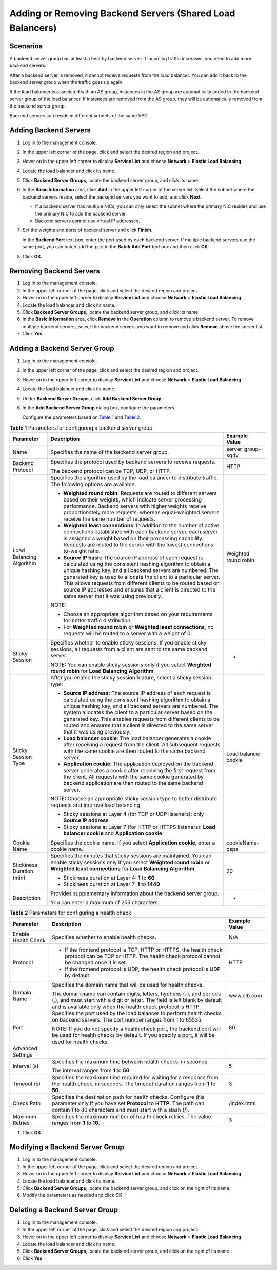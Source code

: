 Adding or Removing Backend Servers (Shared Load Balancers)
==========================================================

Scenarios
---------

A backend server group has at least a healthy backend server. If incoming traffic increases, you need to add more backend servers.

After a backend server is removed, it cannot receive requests from the load balancer. You can add it back to the backend server group when the traffic goes up again.

If the load balancer is associated with an AS group, instances in the AS group are automatically added to the backend server group of the load balancer. If instances are removed from the AS group, they will be automatically removed from the backend server group.

|image1|

Backend servers can reside in different subnets of the same VPC.

Adding Backend Servers
----------------------

#. Log in to the management console.

#. In the upper left corner of the page, click |image2| and select the desired region and project.

#. Hover on |image3| in the upper left corner to display **Service List** and choose **Network** > **Elastic Load Balancing**.

#. Locate the load balancer and click its name.

#. Click **Backend Server Groups**, locate the backend server group, and click its name.

#. In the **Basic Information** area, click **Add** in the upper left corner of the server list. Select the subnet where the backend servers reside, select the backend servers you want to add, and click **Next**.\ |image4|

   -  If a backend server has multiple NICs, you can only select the subnet where the primary NIC resides and use the primary NIC to add the backend server.
   -  Backend servers cannot use virtual IP addresses.

#. Set the weights and ports of backend server and click **Finish**.\ |image5|

   In the **Backend Port** text box, enter the port used by each backend server. If multiple backend servers use the same port, you can batch add the port in the **Batch Add Port** text box and then click **OK**.

#. Click **OK**.

Removing Backend Servers
------------------------

#. Log in to the management console.
#. In the upper left corner of the page, click |image6| and select the desired region and project.
#. Hover on |image7| in the upper left corner to display **Service List** and choose **Network** > **Elastic Load Balancing**.
#. Locate the load balancer and click its name.
#. Click **Backend Server Groups**, locate the backend server group, and click its name.
#. In the **Basic Information** area, click **Remove** in the **Operation** column to remove a backend server. To remove multiple backend servers, select the backend servers you want to remove and click **Remove** above the server list.
#. Click **Yes**.

Adding a Backend Server Group
-----------------------------

#. Log in to the management console.

#. In the upper left corner of the page, click |image8| and select the desired region and project.

#. Hover on |image9| in the upper left corner to display **Service List** and choose **Network** > **Elastic Load Balancing**.

#. Locate the load balancer and click its name.

#. Under **Backend Server Groups**, click **Add Backend Server Group**.

#. In the **Add Backend Server Group** dialog box, configure the parameters.

   Configure the parameters based on `Table 1 <#en-us_topic_0052569729__table299811529239>`__ and `Table 2 <#en-us_topic_0052569729__table1022053182319>`__.



.. _en-us_topic_0052569729__table299811529239:

.. table:: **Table 1** Parameters for configuring a backend server group

   +---------------------------------------+---------------------------------------+---------------------------------------+
   | Parameter                             | **Description**                       | **Example Value**                     |
   +=======================================+=======================================+=======================================+
   | Name                                  | Specifies the name of the backend     | server_group-sq4v                     |
   |                                       | server group.                         |                                       |
   +---------------------------------------+---------------------------------------+---------------------------------------+
   | Backend Protocol                      | Specifies the protocol used by        | HTTP                                  |
   |                                       | backend servers to receive requests.  |                                       |
   |                                       |                                       |                                       |
   |                                       | The backend protocol can be TCP, UDP, |                                       |
   |                                       | or HTTP.                              |                                       |
   +---------------------------------------+---------------------------------------+---------------------------------------+
   | Load Balancing Algorithm              | Specifies the algorithm used by the   | Weighted round robin                  |
   |                                       | load balancer to distribute traffic.  |                                       |
   |                                       | The following options are available:  |                                       |
   |                                       |                                       |                                       |
   |                                       | -  **Weighted round robin**: Requests |                                       |
   |                                       |    are routed to different servers    |                                       |
   |                                       |    based on their weights, which      |                                       |
   |                                       |    indicate server processing         |                                       |
   |                                       |    performance. Backend servers with  |                                       |
   |                                       |    higher weights receive             |                                       |
   |                                       |    proportionately more requests,     |                                       |
   |                                       |    whereas equal-weighted servers     |                                       |
   |                                       |    receive the same number of         |                                       |
   |                                       |    requests.                          |                                       |
   |                                       | -  **Weighted least connections**: In |                                       |
   |                                       |    addition to the number of active   |                                       |
   |                                       |    connections established with each  |                                       |
   |                                       |    backend server, each server is     |                                       |
   |                                       |    assigned a weight based on their   |                                       |
   |                                       |    processing capability. Requests    |                                       |
   |                                       |    are routed to the server with the  |                                       |
   |                                       |    lowest connections-to-weight       |                                       |
   |                                       |    ratio.                             |                                       |
   |                                       | -  **Source IP hash**: The source IP  |                                       |
   |                                       |    address of each request is         |                                       |
   |                                       |    calculated using the consistent    |                                       |
   |                                       |    hashing algorithm to obtain a      |                                       |
   |                                       |    unique hashing key, and all        |                                       |
   |                                       |    backend servers are numbered. The  |                                       |
   |                                       |    generated key is used to allocate  |                                       |
   |                                       |    the client to a particular server. |                                       |
   |                                       |    This allows requests from          |                                       |
   |                                       |    different clients to be routed     |                                       |
   |                                       |    based on source IP addresses and   |                                       |
   |                                       |    ensures that a client is directed  |                                       |
   |                                       |    to the same server that it was     |                                       |
   |                                       |    using previously.                  |                                       |
   |                                       |                                       |                                       |
   |                                       | NOTE:                                 |                                       |
   |                                       |                                       |                                       |
   |                                       | -  Choose an appropriate algorithm    |                                       |
   |                                       |    based on your requirements for     |                                       |
   |                                       |    better traffic distribution.       |                                       |
   |                                       | -  For **Weighted round robin** or    |                                       |
   |                                       |    **Weighted least connections**, no |                                       |
   |                                       |    requests will be routed to a       |                                       |
   |                                       |    server with a weight of 0.         |                                       |
   +---------------------------------------+---------------------------------------+---------------------------------------+
   | Sticky Session                        | Specifies whether to enable sticky    | -                                     |
   |                                       | sessions. If you enable sticky        |                                       |
   |                                       | sessions, all requests from a client  |                                       |
   |                                       | are sent to the same backend server.  |                                       |
   |                                       |                                       |                                       |
   |                                       | NOTE:                                 |                                       |
   |                                       | You can enable sticky sessions only   |                                       |
   |                                       | if you select **Weighted round        |                                       |
   |                                       | robin** for **Load Balancing          |                                       |
   |                                       | Algorithm**.                          |                                       |
   +---------------------------------------+---------------------------------------+---------------------------------------+
   | Sticky Session Type                   | After you enable the sticky session   | Load balancer cookie                  |
   |                                       | feature, select a sticky session      |                                       |
   |                                       | type:                                 |                                       |
   |                                       |                                       |                                       |
   |                                       | -  **Source IP address**: The source  |                                       |
   |                                       |    IP address of each request is      |                                       |
   |                                       |    calculated using the consistent    |                                       |
   |                                       |    hashing algorithm to obtain a      |                                       |
   |                                       |    unique hashing key, and all        |                                       |
   |                                       |    backend servers are numbered. The  |                                       |
   |                                       |    system allocates the client to a   |                                       |
   |                                       |    particular server based on the     |                                       |
   |                                       |    generated key. This enables        |                                       |
   |                                       |    requests from different clients to |                                       |
   |                                       |    be routed and ensures that a       |                                       |
   |                                       |    client is directed to the same     |                                       |
   |                                       |    server that it was using           |                                       |
   |                                       |    previously.                        |                                       |
   |                                       | -  **Load balancer cookie**: The load |                                       |
   |                                       |    balancer generates a cookie after  |                                       |
   |                                       |    receiving a request from the       |                                       |
   |                                       |    client. All subsequent requests    |                                       |
   |                                       |    with the same cookie are then      |                                       |
   |                                       |    routed to the same backend server. |                                       |
   |                                       | -  **Application cookie**: The        |                                       |
   |                                       |    application deployed on the        |                                       |
   |                                       |    backend server generates a cookie  |                                       |
   |                                       |    after receiving the first request  |                                       |
   |                                       |    from the client. All requests with |                                       |
   |                                       |    the same cookie generated by       |                                       |
   |                                       |    backend application are then       |                                       |
   |                                       |    routed to the same backend server. |                                       |
   |                                       |                                       |                                       |
   |                                       | NOTE:                                 |                                       |
   |                                       | Choose an appropriate sticky session  |                                       |
   |                                       | type to better distribute requests    |                                       |
   |                                       | and improve load balancing.           |                                       |
   |                                       |                                       |                                       |
   |                                       | -  Sticky sessions at Layer 4 (for    |                                       |
   |                                       |    TCP or UDP listeners): only        |                                       |
   |                                       |    **Source IP address**              |                                       |
   |                                       | -  Sticky sessions at Layer 7 (for    |                                       |
   |                                       |    HTTP or HTTPS listeners): **Load   |                                       |
   |                                       |    balancer cookie** and              |                                       |
   |                                       |    **Application cookie**             |                                       |
   +---------------------------------------+---------------------------------------+---------------------------------------+
   | Cookie Name                           | Specifies the cookie name. If you     | cookieName-qsps                       |
   |                                       | select **Application cookie**, enter  |                                       |
   |                                       | a cookie name.                        |                                       |
   +---------------------------------------+---------------------------------------+---------------------------------------+
   | Stickiness Duration (min)             | Specifies the minutes that sticky     | 20                                    |
   |                                       | sessions are maintained. You can      |                                       |
   |                                       | enable sticky sessions only if you    |                                       |
   |                                       | select **Weighted round robin** or    |                                       |
   |                                       | **Weighted least connections** for    |                                       |
   |                                       | **Load Balancing Algorithm**.         |                                       |
   |                                       |                                       |                                       |
   |                                       | -  Stickiness duration at Layer 4:    |                                       |
   |                                       |    **1** to **60**                    |                                       |
   |                                       | -  Stickiness duration at Layer 7:    |                                       |
   |                                       |    **1** to **1440**                  |                                       |
   +---------------------------------------+---------------------------------------+---------------------------------------+
   | Description                           | Provides supplementary information    | -                                     |
   |                                       | about the backend server group.       |                                       |
   |                                       |                                       |                                       |
   |                                       | You can enter a maximum of 255        |                                       |
   |                                       | characters.                           |                                       |
   +---------------------------------------+---------------------------------------+---------------------------------------+



.. _en-us_topic_0052569729__table1022053182319:

.. table:: **Table 2** Parameters for configuring a health check

   +---------------------------------------+---------------------------------------+---------------------------------------+
   | Parameter                             | **Description**                       | **Example Value**                     |
   +=======================================+=======================================+=======================================+
   | Enable Health Check                   | Specifies whether to enable health    | N/A                                   |
   |                                       | checks.                               |                                       |
   +---------------------------------------+---------------------------------------+---------------------------------------+
   | Protocol                              | -  If the frontend protocol is TCP,   | HTTP                                  |
   |                                       |    HTTP or HTTPS, the health check    |                                       |
   |                                       |    protocol can be TCP or HTTP. The   |                                       |
   |                                       |    health check protocol cannot be    |                                       |
   |                                       |    changed once it is set.            |                                       |
   |                                       | -  If the frontend protocol is UDP,   |                                       |
   |                                       |    the health check protocol is UDP   |                                       |
   |                                       |    by default.                        |                                       |
   +---------------------------------------+---------------------------------------+---------------------------------------+
   | Domain Name                           | Specifies the domain name that will   | www.elb.com                           |
   |                                       | be used for health checks.            |                                       |
   |                                       |                                       |                                       |
   |                                       | The domain name can contain digits,   |                                       |
   |                                       | letters, hyphens (-), and periods     |                                       |
   |                                       | (.), and must start with a digit or   |                                       |
   |                                       | letter. The field is left blank by    |                                       |
   |                                       | default and is available only when    |                                       |
   |                                       | the health check protocol is HTTP.    |                                       |
   +---------------------------------------+---------------------------------------+---------------------------------------+
   | Port                                  | Specifies the port used by the load   | 80                                    |
   |                                       | balancer to perform health checks on  |                                       |
   |                                       | backend servers. The port number      |                                       |
   |                                       | ranges from 1 to 65535.               |                                       |
   |                                       |                                       |                                       |
   |                                       | NOTE:                                 |                                       |
   |                                       | If you do not specify a health check  |                                       |
   |                                       | port, the backend port will be used   |                                       |
   |                                       | for health checks by default. If you  |                                       |
   |                                       | specify a port, it will be used for   |                                       |
   |                                       | health checks.                        |                                       |
   +---------------------------------------+---------------------------------------+---------------------------------------+
   | Advanced Settings                     |                                       |                                       |
   +---------------------------------------+---------------------------------------+---------------------------------------+
   | Interval (s)                          | Specifies the maximum time between    | 5                                     |
   |                                       | health checks, in seconds.            |                                       |
   |                                       |                                       |                                       |
   |                                       | The interval ranges from **1** to     |                                       |
   |                                       | **50**.                               |                                       |
   +---------------------------------------+---------------------------------------+---------------------------------------+
   | Timeout (s)                           | Specifies the maximum time required   | 3                                     |
   |                                       | for waiting for a response from the   |                                       |
   |                                       | health check, in seconds. The timeout |                                       |
   |                                       | duration ranges from **1** to **50**. |                                       |
   +---------------------------------------+---------------------------------------+---------------------------------------+
   | Check Path                            | Specifies the destination path for    | /index.html                           |
   |                                       | health checks. Configure this         |                                       |
   |                                       | parameter only if you have set        |                                       |
   |                                       | **Protocol** to **HTTP**. The path    |                                       |
   |                                       | can contain 1 to 80 characters and    |                                       |
   |                                       | must start with a slash (/).          |                                       |
   +---------------------------------------+---------------------------------------+---------------------------------------+
   | Maximum Retries                       | Specifies the maximum number of       | 3                                     |
   |                                       | health check retries. The value       |                                       |
   |                                       | ranges from **1** to **10**.          |                                       |
   +---------------------------------------+---------------------------------------+---------------------------------------+

#. Click **OK**.

Modifying a Backend Server Group
--------------------------------

#. Log in to the management console.
#. In the upper left corner of the page, click |image10| and select the desired region and project.
#. Hover on |image11| in the upper left corner to display **Service List** and choose **Network** > **Elastic Load Balancing**.
#. Locate the load balancer and click its name.
#. Click **Backend Server Groups**, locate the backend server group, and click |image12| on the right of its name.
#. Modify the parameters as needed and click **OK**.

Deleting a Backend Server Group
-------------------------------

#. Log in to the management console.
#. In the upper left corner of the page, click |image13| and select the desired region and project.
#. Hover on |image14| in the upper left corner to display **Service List** and choose **Network** > **Elastic Load Balancing**.
#. Locate the load balancer and click its name.
#. Click **Backend Server Groups**, locate the backend server group, and click |image15| on the right of its name.
#. Click **Yes**.

.. |image1| image:: /images/note_3.0-en-us.png
.. |image2| image:: /images/en-us_image_0241356603.png

.. |image3| image:: /images/en-us_image_0000001120894978.png

.. |image4| image:: /images/note_3.0-en-us.png
.. |image5| image:: /images/note_3.0-en-us.png
.. |image6| image:: /images/en-us_image_0241356603.png

.. |image7| image:: /images/en-us_image_0000001120894978.png

.. |image8| image:: /images/en-us_image_0241356603.png

.. |image9| image:: /images/en-us_image_0000001120894978.png

.. |image10| image:: /images/en-us_image_0241356603.png

.. |image11| image:: /images/en-us_image_0000001120894978.png

.. |image12| image:: /images/en-us_image_0238408794.png

.. |image13| image:: /images/en-us_image_0241356603.png

.. |image14| image:: /images/en-us_image_0000001120894978.png

.. |image15| image:: /images/en-us_image_0169513446.png

